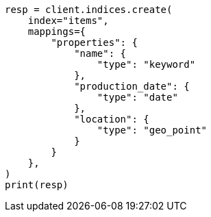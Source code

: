 // This file is autogenerated, DO NOT EDIT
// query-dsl/distance-feature-query.asciidoc:37

[source, python]
----
resp = client.indices.create(
    index="items",
    mappings={
        "properties": {
            "name": {
                "type": "keyword"
            },
            "production_date": {
                "type": "date"
            },
            "location": {
                "type": "geo_point"
            }
        }
    },
)
print(resp)
----
